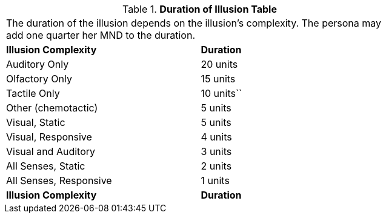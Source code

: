 // Table 58.7 Duration of Illusion
.*Duration of Illusion Table*
[width="75%",cols="<,^",frame="all", stripes="even"]
|===
2+<|The duration of the illusion depends on the illusion's complexity. The persona may add one quarter her MND to the duration.
s|Illusion Complexity
s|Duration

|Auditory Only
|20 units

|Olfactory Only
|15 units

|Tactile Only
|10 units``

|Other (chemotactic)
|5 units

|Visual, Static
|5 units

|Visual, Responsive
|4 units

|Visual and Auditory
|3 units

|All Senses, Static
|2 units

|All Senses, Responsive
|1 units

s|Illusion Complexity
s|Duration


|===
